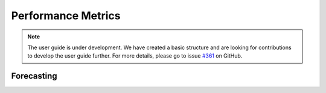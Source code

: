 .. _user_guide_performance_metrics:

Performance Metrics
===================

.. note::

    The user guide is under development. We have created a basic
    structure and are looking for contributions to develop the user guide
    further. For more details, please go to issue `#361 <https://github
    .com/sktime/sktime/issues/361>`_ on GitHub.


Forecasting
-----------

